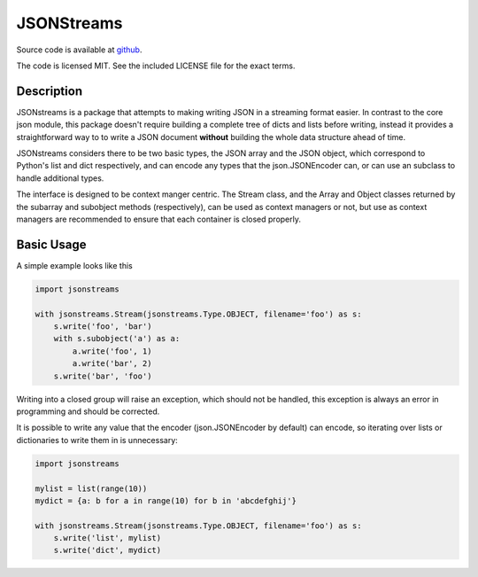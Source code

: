 JSONStreams
===========

.. image:: https://github.com/dcbaker/jsonstreams/workflows/lint/badge.svg
    :alt: Python Linting status

.. image:: https://github.com/dcbaker/jsonstreams/workflows/Unit%20tests/badge.svg
    :alt: Linux test status

.. image:: https://badge.fury.io/py/jsonstreams.svg
    :target: https://badge.fury.io/py/jsonstreams

.. image:: https://readthedocs.org/projects/jsonstreams/badge/?version=latest
    :target: http://jsonstreams.readthedocs.io/en/stable/?badge=latest
    :alt: Documentation Status


Source code is available at `github <https://github.com/dcbaker/jsonstreams>`_.

The code is licensed MIT. See the included LICENSE file for the exact terms.


Description
###########


JSONstreams is a package that attempts to making writing JSON in a streaming
format easier. In contrast to the core json module, this package doesn't
require building a complete tree of dicts and lists before writing, instead it
provides a straightforward way to to write a JSON document **without** building
the whole data structure ahead of time.

JSONstreams considers there to be two basic types, the JSON array and the JSON
object, which correspond to Python's list and dict respectively, and can encode
any types that the json.JSONEncoder can, or can use an subclass to handle
additional types.

The interface is designed to be context manger centric. The Stream class, and
the Array and Object classes returned by the subarray and subobject methods
(respectively), can be used as context managers or not, but use as context
managers are recommended to ensure that each container is closed properly.


Basic Usage
###########

A simple example looks like this

.. code-block:: python

    import jsonstreams

    with jsonstreams.Stream(jsonstreams.Type.OBJECT, filename='foo') as s:
        s.write('foo', 'bar')
        with s.subobject('a') as a:
            a.write('foo', 1)
            a.write('bar', 2)
        s.write('bar', 'foo')

Writing into a closed group will raise an exception, which should not be
handled, this exception is always an error in programming and should be
corrected.

It is possible to write any value that the encoder (json.JSONEncoder by
default) can encode, so iterating over lists or dictionaries to write them in
is unnecessary:

.. code-block:: python

    import jsonstreams

    mylist = list(range(10))
    mydict = {a: b for a in range(10) for b in 'abcdefghij'}

    with jsonstreams.Stream(jsonstreams.Type.OBJECT, filename='foo') as s:
        s.write('list', mylist)
        s.write('dict', mydict)
